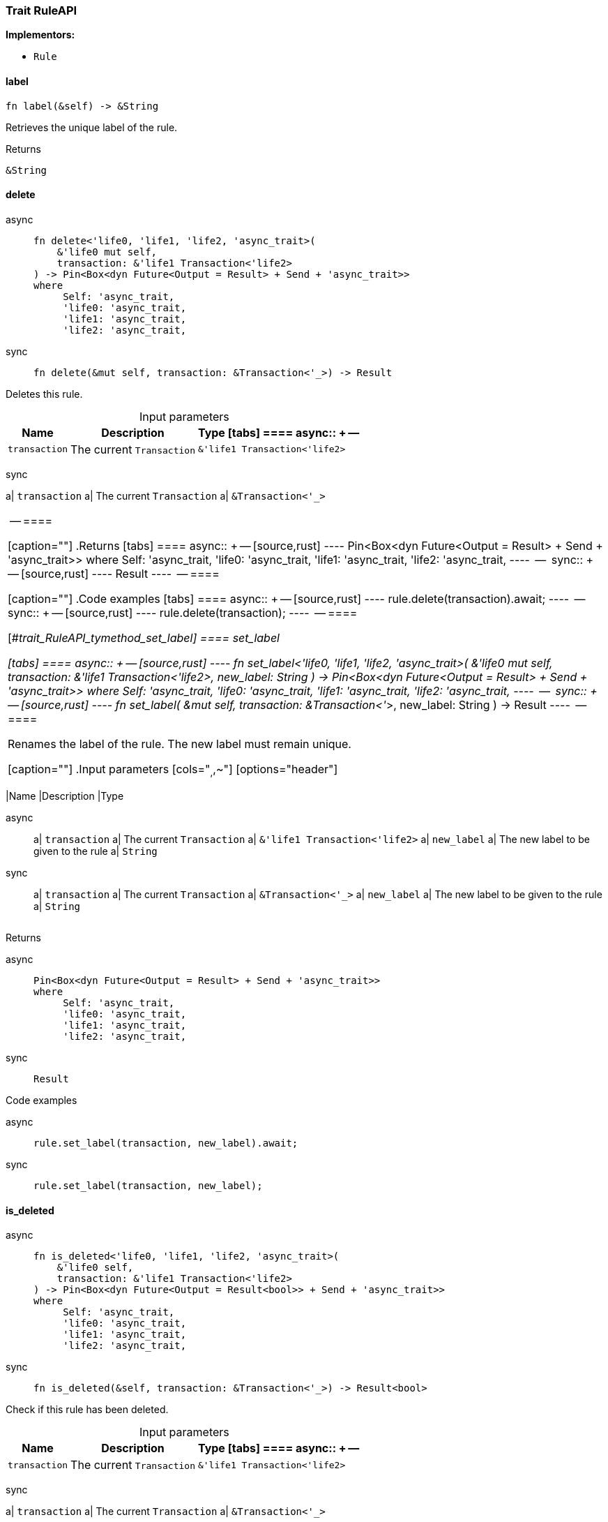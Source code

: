 [#_trait_RuleAPI]
=== Trait RuleAPI

*Implementors:*

* `Rule`

// tag::methods[]
[#_trait_RuleAPI_tymethod_label]
==== label

[source,rust]
----
fn label(&self) -> &String
----

Retrieves the unique label of the rule.

[caption=""]
.Returns
[source,rust]
----
&String
----

[#_trait_RuleAPI_tymethod_delete]
==== delete

[tabs]
====
async::
+
--
[source,rust]
----
fn delete<'life0, 'life1, 'life2, 'async_trait>(
    &'life0 mut self,
    transaction: &'life1 Transaction<'life2>
) -> Pin<Box<dyn Future<Output = Result> + Send + 'async_trait>>
where
     Self: 'async_trait,
     'life0: 'async_trait,
     'life1: 'async_trait,
     'life2: 'async_trait,
----

--

sync::
+
--
[source,rust]
----
fn delete(&mut self, transaction: &Transaction<'_>) -> Result
----

--
====

Deletes this rule.

[caption=""]
.Input parameters
[cols="~,~,~"]
[options="header"]
|===
|Name |Description |Type
[tabs]
====
async::
+
--
a| `transaction` a| The current ``Transaction`` a| `&'life1 Transaction<'life2>`
|===
--

sync::
+
--
a| `transaction` a| The current ``Transaction`` a| `&Transaction<'_>`
|===
--
====


[caption=""]
.Returns
[tabs]
====
async::
+
--
[source,rust]
----
Pin<Box<dyn Future<Output = Result> + Send + 'async_trait>>
where
     Self: 'async_trait,
     'life0: 'async_trait,
     'life1: 'async_trait,
     'life2: 'async_trait,
----

--

sync::
+
--
[source,rust]
----
Result
----

--
====

[caption=""]
.Code examples
[tabs]
====
async::
+
--
[source,rust]
----
rule.delete(transaction).await;
----

--

sync::
+
--
[source,rust]
----
rule.delete(transaction);
----

--
====

[#_trait_RuleAPI_tymethod_set_label]
==== set_label

[tabs]
====
async::
+
--
[source,rust]
----
fn set_label<'life0, 'life1, 'life2, 'async_trait>(
    &'life0 mut self,
    transaction: &'life1 Transaction<'life2>,
    new_label: String
) -> Pin<Box<dyn Future<Output = Result> + Send + 'async_trait>>
where
     Self: 'async_trait,
     'life0: 'async_trait,
     'life1: 'async_trait,
     'life2: 'async_trait,
----

--

sync::
+
--
[source,rust]
----
fn set_label(
    &mut self,
    transaction: &Transaction<'_>,
    new_label: String
) -> Result
----

--
====

Renames the label of the rule. The new label must remain unique.

[caption=""]
.Input parameters
[cols="~,~,~"]
[options="header"]
|===
|Name |Description |Type
[tabs]
====
async::
+
--
a| `transaction` a| The current ``Transaction`` a| `&'life1 Transaction<'life2>`
a| `new_label` a| The new label to be given to the rule a| `String`
|===
--

sync::
+
--
a| `transaction` a| The current ``Transaction`` a| `&Transaction<'_>`
a| `new_label` a| The new label to be given to the rule a| `String`
|===
--
====


[caption=""]
.Returns
[tabs]
====
async::
+
--
[source,rust]
----
Pin<Box<dyn Future<Output = Result> + Send + 'async_trait>>
where
     Self: 'async_trait,
     'life0: 'async_trait,
     'life1: 'async_trait,
     'life2: 'async_trait,
----

--

sync::
+
--
[source,rust]
----
Result
----

--
====

[caption=""]
.Code examples
[tabs]
====
async::
+
--
[source,rust]
----
rule.set_label(transaction, new_label).await;
----

--

sync::
+
--
[source,rust]
----
rule.set_label(transaction, new_label);
----

--
====

[#_trait_RuleAPI_method_is_deleted]
==== is_deleted

[tabs]
====
async::
+
--
[source,rust]
----
fn is_deleted<'life0, 'life1, 'life2, 'async_trait>(
    &'life0 self,
    transaction: &'life1 Transaction<'life2>
) -> Pin<Box<dyn Future<Output = Result<bool>> + Send + 'async_trait>>
where
     Self: 'async_trait,
     'life0: 'async_trait,
     'life1: 'async_trait,
     'life2: 'async_trait,
----

--

sync::
+
--
[source,rust]
----
fn is_deleted(&self, transaction: &Transaction<'_>) -> Result<bool>
----

--
====

Check if this rule has been deleted.

[caption=""]
.Input parameters
[cols="~,~,~"]
[options="header"]
|===
|Name |Description |Type
[tabs]
====
async::
+
--
a| `transaction` a| The current ``Transaction`` a| `&'life1 Transaction<'life2>`
|===
--

sync::
+
--
a| `transaction` a| The current ``Transaction`` a| `&Transaction<'_>`
|===
--
====


[caption=""]
.Returns
[tabs]
====
async::
+
--
[source,rust]
----
Pin<Box<dyn Future<Output = Result<bool>> + Send + 'async_trait>>
where
     Self: 'async_trait,
     'life0: 'async_trait,
     'life1: 'async_trait,
     'life2: 'async_trait,
----

--

sync::
+
--
[source,rust]
----
Result<bool>
----

--
====

[caption=""]
.Code examples
[tabs]
====
async::
+
--
[source,rust]
----
rule.is_deleted(transaction).await
----

--

sync::
+
--
[source,rust]
----
rule.is_deleted(transaction)
----

--
====

// end::methods[]

